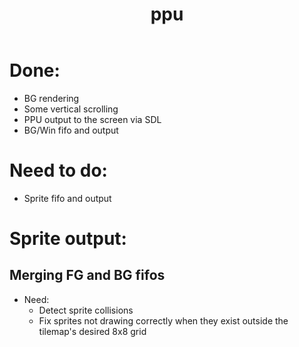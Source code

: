 #+title: ppu

* Done:
+ BG rendering
+ Some vertical scrolling
+ PPU output to the screen via SDL
+ BG/Win fifo and output

* Need to do:
+ Sprite fifo and output

* Sprite output:

** Merging FG and BG fifos
 * Need:
   + Detect sprite collisions
   + Fix sprites not drawing correctly when they exist outside the tilemap's desired 8x8 grid
